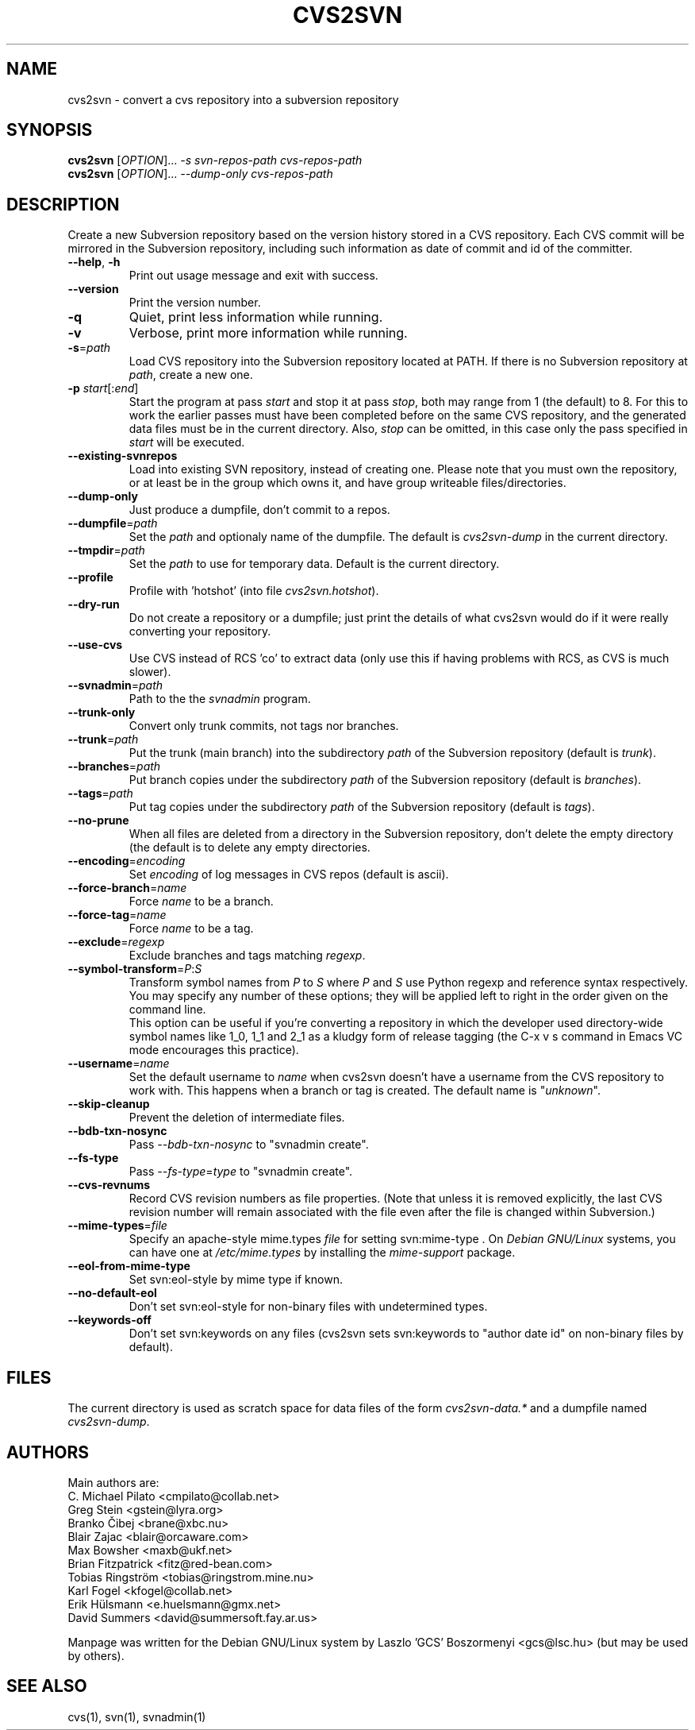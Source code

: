 .TH CVS2SVN "1" "Oct 24, 2004" "Subversion" "User Commands"
.SH NAME
cvs2svn \- convert a cvs repository into a subversion repository
.SH SYNOPSIS
.B cvs2svn
[\fIOPTION\fR]... \fI-s svn-repos-path cvs-repos-path\fR
.br
.B cvs2svn
[\fIOPTION\fR]... \fI--dump-only cvs-repos-path\fR
.SH DESCRIPTION
Create a new Subversion repository based on the version history stored in a
CVS repository. Each CVS commit will be mirrored in the Subversion
repository, including such information as date of commit and id of the
committer.
.TP
\fB--help\fR, \fB-h\fR
Print out usage message and exit with success.
.TP
\fB--version\fR
Print the version number.
.TP
\fB-q\fR
Quiet, print less information while running.
.TP
\fB-v\fR
Verbose, print more information while running.
.TP
\fB-s\fR=\fIpath\fR
Load CVS repository into the Subversion repository located at PATH. If there
is no Subversion repository at \fIpath\fR, create a new one.
.TP
\fB-p\fR \fIstart\fR[:\fIend\fR]
Start the program at pass \fIstart\fR and stop it at pass \fIstop\fR, both
may range from 1 (the default) to 8. For this to work the earlier passes
must have been completed before on the same CVS repository, and the
generated data files must be in the current directory. Also, \fIstop\fR can
be omitted, in this case only the pass specified in \fIstart\fR will be
executed.
.TP
\fB--existing-svnrepos\fR
Load into existing SVN repository, instead of creating one. Please note that
you must own the repository, or at least be in the group which owns it, and
have group writeable files/directories.
.TP
\fB--dump-only\fR
Just produce a dumpfile, don't commit to a repos.
.TP
\fB--dumpfile\fR=\fIpath\fR
Set the \fIpath\fR and optionaly name of the dumpfile. The default is
\fIcvs2svn-dump\fR in the current directory.
.TP
\fB--tmpdir\fR=\fIpath\fR
Set the \fIpath\fR to use for temporary data. Default is the current directory.
.TP
\fB--profile\fR
Profile with 'hotshot' (into file \fIcvs2svn.hotshot\fR).
.TP
\fB--dry-run\fR
Do not create a repository or a dumpfile; just print the details of what
cvs2svn would do if it were really converting your repository.
.TP
\fB--use-cvs\fR
Use CVS instead of RCS 'co' to extract data (only use this if having
problems with RCS, as CVS is much slower).
.TP
\fB--svnadmin\fR=\fIpath\fR
Path to the the \fIsvnadmin\fR program.
.TP
\fB--trunk-only\fR
Convert only trunk commits, not tags nor branches.
.TP
\fB--trunk\fR=\fIpath\fR
Put the trunk (main branch) into the subdirectory \fIpath\fR of the
Subversion repository (default is \fItrunk\fR).
.TP
\fB--branches\fR=\fIpath\fR
Put branch copies under the subdirectory \fIpath\fR of the Subversion
repository (default is \fIbranches\fR).
.TP
\fB--tags\fR=\fIpath\fR
Put tag copies under the subdirectory \fIpath\fR of the Subversion
repository (default is \fItags\fR).
.TP
\fB--no-prune\fR
When all files are deleted from a directory in the Subversion repository,
don't delete the empty directory (the default is to delete any empty
directories.
.TP
\fB--encoding\fR=\fIencoding\fR
Set \fIencoding\fR of log messages in CVS repos (default is ascii).
.TP
\fB--force-branch\fR=\fIname\fR
Force \fIname\fR to be a branch.
.TP
\fB--force-tag\fR=\fIname\fR
Force \fIname\fR to be a tag.
.TP
\fB--exclude\fR=\fIregexp\fR
Exclude branches and tags matching \fIregexp\fR.
.TP
\fB--symbol-transform\fR=\fIP\fR:\fIS\fR
Transform symbol names from \fIP\fR to \fIS\fR where \fIP\fR and \fIS\fR
use Python regexp and reference syntax respectively. You may specify any
number of these options; they will be applied left to right in the order
given on the command line.
.br
This option can be useful if you're converting a repository in which the
developer used directory-wide symbol names like 1_0, 1_1 and 2_1 as a
kludgy form of release tagging (the C-x v s command in Emacs VC mode
encourages this practice).
.TP
\fB--username\fR=\fIname\fR
Set the default username to \fIname\fR when cvs2svn doesn't have a username
from the CVS repository to work with.  This happens when a branch or tag is
created. The default name is "\fIunknown\fR".
.TP
\fB--skip-cleanup\fR
Prevent the deletion of intermediate files.
.TP
\fB--bdb-txn-nosync\fR
Pass \fI--bdb-txn-nosync\fR to "svnadmin create".
.TP
\fB--fs-type\fR
Pass \fI--fs-type\fR=\fItype\fR to "svnadmin create".
.TP
\fB--cvs-revnums\fR
Record CVS revision numbers as file properties.  (Note that unless it
is removed explicitly, the last CVS revision number will remain
associated with the file even after the file is changed within
Subversion.)
.TP
\fB--mime-types\fR=\fIfile\fR
Specify an apache-style mime.types \fIfile\fR for setting svn:mime-type .
On \fIDebian GNU/Linux\fR systems, you can have one at \fI/etc/mime.types\fR
by installing the \fImime-support\fR package.
.TP
\fB--eol-from-mime-type\fR
Set svn:eol-style by mime type if known.
.TP
\fB--no-default-eol\fR
Don't set svn:eol-style for non-binary files with undetermined types.
.TP
\fB--keywords-off\fR
Don't set svn:keywords on any files (cvs2svn sets svn:keywords to
"author date id" on non-binary files by default).
.SH FILES
The current directory is used as scratch space for data files of the form
\fIcvs2svn-data.*\fR and a dumpfile named \fIcvs2svn-dump\fR.
.SH AUTHORS
Main authors are:
.br
C. Michael Pilato <cmpilato@collab.net>
.br
Greg Stein <gstein@lyra.org>
.br
Branko Čibej <brane@xbc.nu>
.br
Blair Zajac <blair@orcaware.com>
.br
Max Bowsher <maxb@ukf.net>
.br
Brian Fitzpatrick <fitz@red-bean.com>
.br
Tobias Ringström <tobias@ringstrom.mine.nu>
.br
Karl Fogel <kfogel@collab.net>
.br
Erik Hülsmann <e.huelsmann@gmx.net>
.br
David Summers <david@summersoft.fay.ar.us>
.PP
Manpage was written for the Debian GNU/Linux system by
Laszlo 'GCS' Boszormenyi <gcs@lsc.hu> (but may be used by others).
.SH SEE ALSO
cvs(1), svn(1), svnadmin(1)
